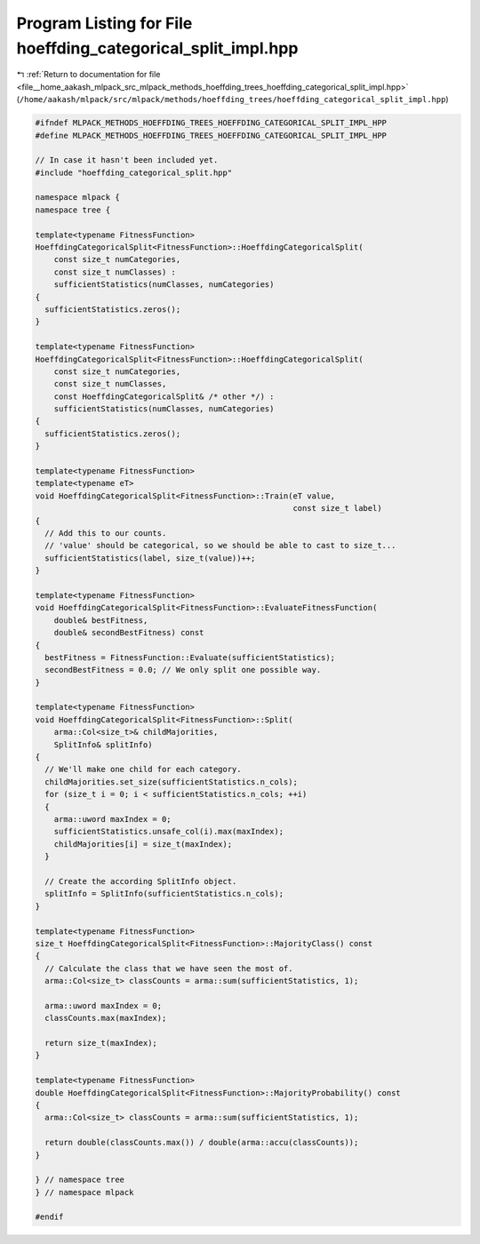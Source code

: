 
.. _program_listing_file__home_aakash_mlpack_src_mlpack_methods_hoeffding_trees_hoeffding_categorical_split_impl.hpp:

Program Listing for File hoeffding_categorical_split_impl.hpp
=============================================================

|exhale_lsh| :ref:`Return to documentation for file <file__home_aakash_mlpack_src_mlpack_methods_hoeffding_trees_hoeffding_categorical_split_impl.hpp>` (``/home/aakash/mlpack/src/mlpack/methods/hoeffding_trees/hoeffding_categorical_split_impl.hpp``)

.. |exhale_lsh| unicode:: U+021B0 .. UPWARDS ARROW WITH TIP LEFTWARDS

.. code-block:: cpp

   
   #ifndef MLPACK_METHODS_HOEFFDING_TREES_HOEFFDING_CATEGORICAL_SPLIT_IMPL_HPP
   #define MLPACK_METHODS_HOEFFDING_TREES_HOEFFDING_CATEGORICAL_SPLIT_IMPL_HPP
   
   // In case it hasn't been included yet.
   #include "hoeffding_categorical_split.hpp"
   
   namespace mlpack {
   namespace tree {
   
   template<typename FitnessFunction>
   HoeffdingCategoricalSplit<FitnessFunction>::HoeffdingCategoricalSplit(
       const size_t numCategories,
       const size_t numClasses) :
       sufficientStatistics(numClasses, numCategories)
   {
     sufficientStatistics.zeros();
   }
   
   template<typename FitnessFunction>
   HoeffdingCategoricalSplit<FitnessFunction>::HoeffdingCategoricalSplit(
       const size_t numCategories,
       const size_t numClasses,
       const HoeffdingCategoricalSplit& /* other */) :
       sufficientStatistics(numClasses, numCategories)
   {
     sufficientStatistics.zeros();
   }
   
   template<typename FitnessFunction>
   template<typename eT>
   void HoeffdingCategoricalSplit<FitnessFunction>::Train(eT value,
                                                          const size_t label)
   {
     // Add this to our counts.
     // 'value' should be categorical, so we should be able to cast to size_t...
     sufficientStatistics(label, size_t(value))++;
   }
   
   template<typename FitnessFunction>
   void HoeffdingCategoricalSplit<FitnessFunction>::EvaluateFitnessFunction(
       double& bestFitness,
       double& secondBestFitness) const
   {
     bestFitness = FitnessFunction::Evaluate(sufficientStatistics);
     secondBestFitness = 0.0; // We only split one possible way.
   }
   
   template<typename FitnessFunction>
   void HoeffdingCategoricalSplit<FitnessFunction>::Split(
       arma::Col<size_t>& childMajorities,
       SplitInfo& splitInfo)
   {
     // We'll make one child for each category.
     childMajorities.set_size(sufficientStatistics.n_cols);
     for (size_t i = 0; i < sufficientStatistics.n_cols; ++i)
     {
       arma::uword maxIndex = 0;
       sufficientStatistics.unsafe_col(i).max(maxIndex);
       childMajorities[i] = size_t(maxIndex);
     }
   
     // Create the according SplitInfo object.
     splitInfo = SplitInfo(sufficientStatistics.n_cols);
   }
   
   template<typename FitnessFunction>
   size_t HoeffdingCategoricalSplit<FitnessFunction>::MajorityClass() const
   {
     // Calculate the class that we have seen the most of.
     arma::Col<size_t> classCounts = arma::sum(sufficientStatistics, 1);
   
     arma::uword maxIndex = 0;
     classCounts.max(maxIndex);
   
     return size_t(maxIndex);
   }
   
   template<typename FitnessFunction>
   double HoeffdingCategoricalSplit<FitnessFunction>::MajorityProbability() const
   {
     arma::Col<size_t> classCounts = arma::sum(sufficientStatistics, 1);
   
     return double(classCounts.max()) / double(arma::accu(classCounts));
   }
   
   } // namespace tree
   } // namespace mlpack
   
   #endif

